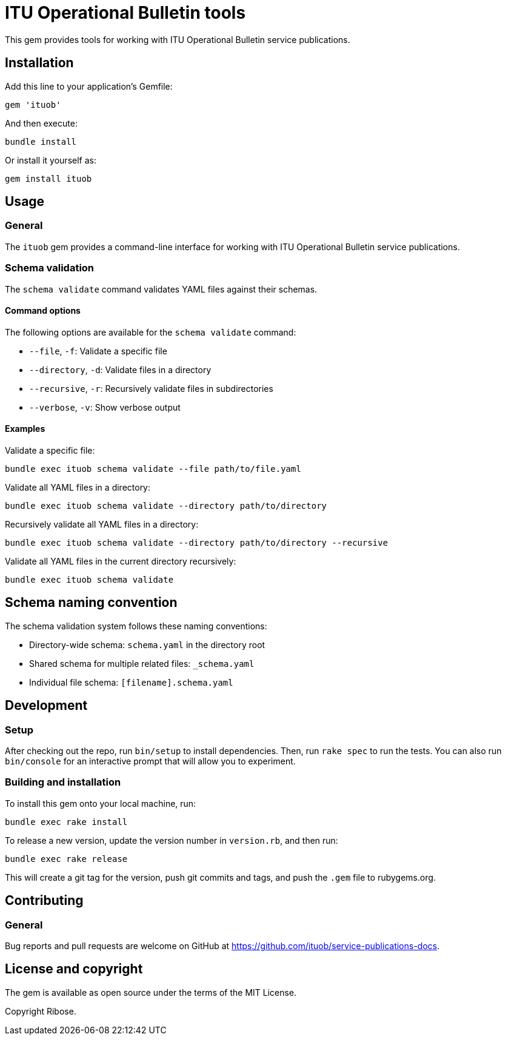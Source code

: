 = ITU Operational Bulletin tools

This gem provides tools for working with ITU Operational Bulletin service
publications.

== Installation

Add this line to your application's Gemfile:

[source,ruby]
----
gem 'ituob'
----

And then execute:

[source,sh]
----
bundle install
----

Or install it yourself as:

[source,sh]
----
gem install ituob
----

== Usage

=== General

The `ituob` gem provides a command-line interface for working with ITU
Operational Bulletin service publications.

=== Schema validation

The `schema validate` command validates YAML files against their schemas.

==== Command options

The following options are available for the `schema validate` command:

* `--file`, `-f`: Validate a specific file
* `--directory`, `-d`: Validate files in a directory
* `--recursive`, `-r`: Recursively validate files in subdirectories
* `--verbose`, `-v`: Show verbose output

==== Examples

[example]
====
Validate a specific file:

[source,sh]
----
bundle exec ituob schema validate --file path/to/file.yaml
----
====

[example]
====
Validate all YAML files in a directory:

[source,sh]
----
bundle exec ituob schema validate --directory path/to/directory
----
====

[example]
====
Recursively validate all YAML files in a directory:

[source,sh]
----
bundle exec ituob schema validate --directory path/to/directory --recursive
----
====

[example]
====
Validate all YAML files in the current directory recursively:

[source,sh]
----
bundle exec ituob schema validate
----
====

== Schema naming convention

The schema validation system follows these naming conventions:

* Directory-wide schema: `schema.yaml` in the directory root
* Shared schema for multiple related files: `_schema.yaml`
* Individual file schema: `[filename].schema.yaml`

== Development

=== Setup

After checking out the repo, run `bin/setup` to install dependencies. Then, run
`rake spec` to run the tests. You can also run `bin/console` for an interactive
prompt that will allow you to experiment.

=== Building and installation

To install this gem onto your local machine, run:

[source,sh]
----
bundle exec rake install
----

To release a new version, update the version number in `version.rb`, and then
run:

[source,sh]
----
bundle exec rake release
----

This will create a git tag for the version, push git commits and tags, and push
the `.gem` file to rubygems.org.

== Contributing

=== General

Bug reports and pull requests are welcome on GitHub at
https://github.com/ituob/service-publications-docs.

== License and copyright

The gem is available as open source under the terms of the MIT License.

Copyright Ribose.
